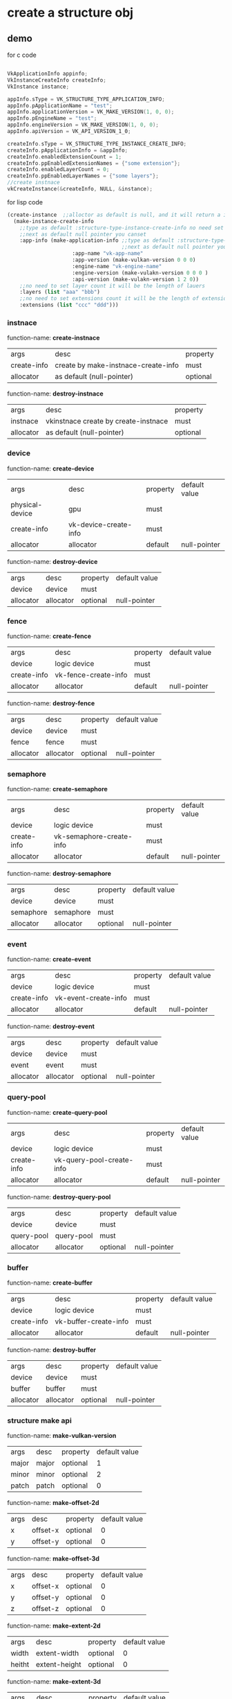 * create a structure obj
** demo
for c code
#+begin_src c

VkApplicationInfo appinfo;
VkInstanceCreateInfo createInfo;
VkInstance instance;

appInfo.sType = VK_STRUCTURE_TYPE_APPLICATION_INFO;
appInfo.pApplicationName = "test";
appInfo.applicationVersion = VK_MAKE_VERSION(1, 0, 0);
appInfo.pEngineName = "test";
appInfo.engineVersion = VK_MAKE_VERSION(1, 0, 0);
appInfo.apiVersion = VK_API_VERSION_1_0;

createInfo.sType = VK_STRUCTURE_TYPE_INSTANCE_CREATE_INFO;
createInfo.pApplicationInfo = &appInfo;
createInfo.enabledExtensionCount = 1;
createInfo.ppEnabledExtensionNames = {"some extension"};
createInfo.enabledLayerCount = 0;
createInfo.ppEnabledLayerNames = {"some layers"};
//create instnace
vkCreateInstance(&createInfo, NULL, &instance);

#+end_src

for lisp code
#+begin_src cl
(create-instance  ;;alloctor as default is null, and it will return a instance
  (make-instance-create-info 
    ;;type as default :structure-type-instance-create-info no need set
    ;;next as default null pointer you canset
    :app-info (make-application-info ;;type as default :structure-type-application-info
                                     ;;next as default null pointer you can set
				     :app-name "vk-app-name" 
				     :app-version (make-vulkan-version 0 0 0) 
				     :engine-name "vk-engine-name" 
				     :engine-version (make-vulakn-version 0 0 0 ) 
				     :api-version (make-vulakn-version 1 2 0))
    ;;no need to set layer count it will be the length of lauers
    :layers (list "aaa" "bbb")   
    ;;no need to set extensions count it will be the length of extension
    :extensions (list "ccc" "ddd"))) 
#+end_src
*** instnace 
function-name: *create-instnace*
| args        | desc                                | property |
| create-info | create by make-instnace-create-info | must     |
| allocator   | as default (null-pointer)           | optional |

function-name: *destroy-instnace*
| args      | desc                                 | property |
| instnace  | vkinstnace create by create-instnace | must     |
| allocator | as default (null-pointer)            | optional |
*** device
function-name: *create-device*
| args            | desc                  | property | default value |
| physical-device | gpu                   | must     |               |
| create-info     | vk-device-create-info | must     |               |
| allocator       | allocator             | default  | null-pointer  |

function-name: *destroy-device*
| args      | desc      | property | default value |
| device    | device    | must     |               |
| allocator | allocator | optional | null-pointer  |
*** fence
function-name: *create-fence*
| args        | desc                 | property | default value |
| device      | logic device         | must     |               |
| create-info | vk-fence-create-info | must     |               |
| allocator   | allocator            | default  | null-pointer  |

function-name: *destroy-fence*
| args      | desc      | property | default value |
| device    | device    | must     |               |
| fence     | fence     | must     |               |
| allocator | allocator | optional | null-pointer  |
*** semaphore 
function-name: *create-semaphore*
| args        | desc                     | property | default value |
| device      | logic device             | must     |               |
| create-info | vk-semaphore-create-info | must     |               |
| allocator   | allocator                | default  | null-pointer  |

function-name: *destroy-semaphore*
| args      | desc      | property | default value |
| device    | device    | must     |               |
| semaphore | semaphore | must     |               |
| allocator | allocator | optional | null-pointer  |
*** event
function-name: *create-event*
| args        | desc                 | property | default value |
| device      | logic device         | must     |               |
| create-info | vk-event-create-info | must     |               |
| allocator   | allocator            | default  | null-pointer  |

function-name: *destroy-event*
| args      | desc      | property | default value |
| device    | device    | must     |               |
| event     | event     | must     |               |
| allocator | allocator | optional | null-pointer  |
*** query-pool
function-name: *create-query-pool*
| args        | desc                      | property | default value |
| device      | logic device              | must     |               |
| create-info | vk-query-pool-create-info | must     |               |
| allocator   | allocator                 | default  | null-pointer  |

function-name: *destroy-query-pool*
| args       | desc       | property | default value |
| device     | device     | must     |               |
| query-pool | query-pool | must     |               |
| allocator  | allocator  | optional | null-pointer  |
*** buffer 
function-name: *create-buffer*
| args        | desc                  | property | default value |
| device      | logic device          | must     |               |
| create-info | vk-buffer-create-info | must     |               |
| allocator   | allocator             | default  | null-pointer  |

function-name: *destroy-buffer*
| args      | desc      | property | default value |
| device    | device    | must     |               |
| buffer    | buffer    | must     |               |
| allocator | allocator | optional | null-pointer  |
*** structure make api
function-name: *make-vulkan-version*
| args  | desc  | property | default value |
| major | major | optional | 1             |
| minor | minor | optional | 2             |
| patch | patch | optional | 0             |


function-name: *make-offset-2d*
| args | desc     | property | default value |
| x    | offset-x | optional | 0             |
| y    | offset-y | optional | 0             |

function-name: *make-offset-3d*
| args | desc     | property | default value |
| x    | offset-x | optional | 0             |
| y    | offset-y | optional | 0             |
| z    | offset-z | optional | 0             |

function-name: *make-extent-2d*
| args   | desc          | property | default value |
| width  | extent-width  | optional | 0             |
| heitht | extent-height | optional | 0             |

function-name: *make-extent-3d*
| args   | desc          | property | default value |
| width  | extent-width  | optional | 0             |
| heitht | extent-height | optional | 0             |
| depth  | extent-depth  | optional | 0             |

function-name: *make-rect-2d*
| args   | desc        | property | default value    |
| offset | rect-offset | optional | (make-offset-2d) |
| extent | rect-extent | optional | (make-extent-2d) |

function-name: *make-application-info*
| args           | desc           | property | default value               |
| next           | next           | optional | null-pointer                |
| app-name       | app-name       | optional | "vk-test"                   |
| app-version    | app-version    | optional | (make-vulkan-version 0 0 0) |
| engine-name    | engine-name    | optional | "vk-test"                   |
| engine-version | engine-version | optional | (make-vulkan-version 0 0 0) |
| api-version    | api-version    | optional | (make-vulkan-version 1 2 0) |

function-name: *make-instance-create-info*
| args       | desc                      | property | default value           |
| next       | next                      | optional | null-pointer            |
| flags      | flags                     | optional | 0                       |
| app-info   | app-info                  | optional | (make-application-info) |
| layers     | layer tou want to use     | optional | nil                     |
| extensions | extension you want to use | optional | nil                     |

function-name: *make-validation-flag-ext*
| args   | desc                            | property | default value |
| next   | next                            | optional | null-pointer  |
| checks | pointer of VkValidationcheckext | optional | nil           |


function-name: *make-physical-device-limits*
| args                                                  | desc    | property | default value |
| max-image-dimension1-d                                | no desc | optional |             0 |
| max-image-dimension2-d                                | no desc | optional |             0 |
| max-image-dimension3-d                                | no desc | optional |             0 |
| max-image-dimension-cube                              | no desc | optional |             0 |
| max-image-array-layers                                | no desc | optional |             0 |
| max-texel-buffer-elements                             | no desc | optional |             0 |
| max-uniform-buffer-range                              | no desc | optional |             0 |
| max-storage-buffer-range                              | no desc | optional |             0 |
| max-push-constants-size                               | no desc | optional |             0 |
| max-memory-allocation-count                           | no desc | optional |             0 |
| max-sampler-allocation-count                          | no desc | optional |             0 |
| buffer-image-granularity                              | no desc | optional |             0 |
| sparse-address-space-size                             | no desc | optional |             0 |
| max-bound-descriptor-sets                             | no desc | optional |             0 |
| max-per-stage-descriptor-samplers                     | no desc | optional |             0 |
| max-per-stage-descriptor-uniform-buffers              | no desc | optional |             0 |
| max-per-stage-descriptor-storage-buffers              | no desc | optional |             0 |
| max-per-stage-descriptor-sampled-images               | no desc | optional |             0 |
| max-per-stage-descriptor-storage-images               | no desc | optional |             0 |
| max-per-stage-descriptor-input-attachments            | no desc | optional |             0 |
| max-per-stage-resources                               | no desc | optional |             0 |
| max-descriptor-set-samplers                           | no desc | optional |             0 |
| max-descriptor-set-uniform-buffers                    | no desc | optional |             0 |
| max-descriptor-set-uniform-buffers-dynamic            | no desc | optional |             0 |
| max-descriptor-set-storage-buffers                    | no desc | optional |             0 |
| max-descriptor-set-storage-buffers-dynamic            | no desc | optional |             0 |
| max-descriptor-set-sampled-images                     | no desc | optional |             0 |
| max-descriptor-set-storage-images                     | no desc | optional |             0 |
| max-descriptor-set-input-attachments                  | no desc | optional |             0 |
| max-vertex-input-attributes                           | no desc | optional |             0 |
| max-vertex-input-bindings                             | no desc | optional |             0 |
| max-vertex-input-attribute-offset                     | no desc | optional |             0 |
| max-vertex-input-binding-stride                       | no desc | optional |             0 |
| max-vertex-output-components                          | no desc | optional |             0 |
| max-tessellation-generation-level                     | no desc | optional |             0 |
| max-tessellation-patch-size                           | no desc | optional |             0 |
| max-tessellation-control-per-vertex-input-components  | no desc | optional |             0 |
| max-tessellation-control-per-vertex-output-components | no desc | optional |             0 |
| max-tessellation-control-per-patch-output-components  | no desc | optional |             0 |
| max-tessellation-control-total-output-components      | no desc | optional |             0 |
| max-tessellation-evaluation-input-components          | no desc | optional |             0 |
| max-tessellation-evaluation-output-components         | no desc | optional |             0 |
| max-geometry-shader-invocations                       | no desc | optional |             0 |
| max-geometry-input-components                         | no desc | optional |             0 |
| max-geometry-output-components                        | no desc | optional |             0 |
| max-geometry-output-vertices                          | no desc | optional |             0 |
| max-geometry-total-output-components                  | no desc | optional |             0 |
| max-fragment-input-components                         | no desc | optional |             0 |
| max-fragment-output-attachments                       | no desc | optional |             0 |
| max-fragment-dual-src-attachments                     | no desc | optional |             0 |
| max-fragment-combined-output-resources                | no desc | optional |             0 |
| max-compute-shared-memory-size                        | no desc | optional |             0 |
| max-compute-work-group-count                          | no desc | optional |           nil |
| max-compute-work-group-invocations                    | no desc | optional |             0 |
| max-compute-work-group-size                           | no desc | optional |           nil |
| sub-pixel-precision-bits                              | no desc | optional |             0 |
| sub-texel-precision-bits                              | no desc | optional |             0 |
| mipmap-precision-bits                                 | no desc | optional |             0 |
| max-draw-indexed-index-value                          | no desc | optional |             0 |
| max-draw-indirect-count                               | no desc | optional |             0 |
| max-sampler-lod-bias                                  | no desc | optional |           0.0 |
| max-sampler-anisotropy                                | no desc | optional |           0.0 |
| max-viewports                                         | no desc | optional |             0 |
| max-viewport-dimensions                               | no desc | optional |           nil |
| viewport-bounds-range                                 | no desc | optional |           nil |
| viewport-sub-pixel-bits                               | no desc | optional |             0 |
| min-memory-map-alignment                              | no desc | optional |             0 |
| min-texel-buffer-offset-alignment                     | no desc | optional |             0 |
| min-uniform-buffer-offset-alignment                   | no desc | optional |             0 |
| min-storage-buffer-offset-alignment                   | no desc | optional |             0 |
| min-texel-offset                                      | no desc | optional |             0 |
| max-texel-offset                                      | no desc | optional |             0 |
| min-texel-gather-offset                               | no desc | optional |             0 |
| max-texel-gather-offset                               | no desc | optional |             0 |
| min-interpolation-offset                              | no desc | optional |           0.0 |
| max-interpolation-offset                              | no desc | optional |           0.0 |
| sub-pixel-interpolation-offset-bits                   | no desc | optional |             0 |
| max-framebuffer-width                                 | no desc | optional |             0 |
| max-framebuffer-height                                | no desc | optional |             0 |
| max-framebuffer-layers                                | no desc | optional |             0 |
| framebuffer-color-sample-counts                       | no desc | optional |             0 |
| framebuffer-depth-sample-counts                       | no desc | optional |             0 |
| framebuffer-stencil-sample-counts                     | no desc | optional |             0 |
| framebuffer-no-attachments-sample-counts              | no desc | optional |             0 |
| max-color-attachments                                 | no desc | optional |             0 |
| sampled-image-color-sample-counts                     | no desc | optional |             0 |
| sampled-image-integer-sample-counts                   | no desc | optional |             0 |
| sampled-image-depth-sample-counts                     | no desc | optional |             0 |
| sampled-image-stencil-sample-counts                   | no desc | optional |             0 |
| storage-image-sample-counts                           | no desc | optional |             0 |
| max-sample-mask-words                                 | no desc | optional |             0 |
| timestamp-compute-and-graphics                        | no desc | optional |         false |
| timestamp-period                                      | no desc | optional |             0 |
| max-clip-distances                                    | no desc | optional |             0 |
| max-cull-distances                                    | no desc | optional |             0 |
| max-combined-clip-and-cull-distances                  | no desc | optional |             0 |
| discrete-queue-priorities                             | no desc | optional |             0 |
| point-size-range                                      | no desc | optional |           nil |
| line-width-range                                      | no desc | optional |           nil |
| point-size-granularity                                | no desc | optional |           0.0 |
| line-width-granularity                                | no desc | optional |           0.0 |
| strict-lines                                          | no desc | optional |         false |
| standard-sample-locations                             | no desc | optional |         false |
| optimal-buffer-copy-offset-alignment                  | no desc | optional |             0 |
| optimal-buffer-copy-row-pitch-alignment               | no desc | optional |             0 |
| non-coherent-atom-size                                | no desc | optional |             0 |

function-name: *make-validation-features-ext*
| args             | desc                                  | property | default value |
| next             | next                                  | optional | null-pointer  |
| enable-features  | list of VkValidationFeatureEnableEXT  | optional | nil           |
| disable-features | list of VkValidationFeatureDisableEXT | optional | nil           |

function-name: *make-conformance-version*
| args     | desc     | property | default value |
| major    | major    | must     |               |
| minor    | minor    | must     |               |
| submitor | submitor | must     |               |
| patch    | patch    | must     |               |

function-name: *make-device-queue-create-info*
| args               | desc               | property | default value |
| next               | next               | default  |  null-pointer |
| flags              | flags              | default  |             0 |
| queue-family-index | queue-family-index | default  |             0 |
| queue-count        | queue-count        | default  |             0 |
| queue-properties   | queue-properties   | default  |           0.0 |

function-name: *make-physical-device-features*
| args                                         | desc    | property | default value |
| robust-buffer-access                         | no desc | default  | false         |
| full-draw-index-uint32                       | no desc | default  | false         |
| image-cube-array                             | no desc | default  | false         |
| independent-blend                            | no desc | default  | false         |
| geometry-shader                              | no desc | default  | false         |
| tessellation-shader                          | no desc | default  | false         |
| sample-rate-shading                          | no desc | default  | false         |
| dual-src-blend                               | no desc | default  | false         |
| logic-op                                     | no desc | default  | false         |
| multi-draw-indirect                          | no desc | default  | false         |
| draw-indirect-first-instance                 | no desc | default  | false         |
| depth-clamp                                  | no desc | default  | false         |
| depth-bias-clamp                             | no desc | default  | false         |
| fill-mode-non-solid                          | no desc | default  | false         |
| depth-bounds                                 | no desc | default  | false         |
| wide-lines                                   | no desc | default  | false         |
| large-points                                 | no desc | default  | false         |
| alpha-to-one                                 | no desc | default  | false         |
| multi-viewport                               | no desc | default  | false         |
| sampler-anisotropy                           | no desc | default  | false         |
| texture-compression-etc2                     | no desc | default  | false         |
| texture-compression-astc-ldr                 | no desc | default  | false         |
| texture-compression-bc                       | no desc | default  | false         |
| occlusion-query-precise                      | no desc | default  | false         |
| pipeline-statistics-query                    | no desc | default  | false         |
| vertex-pipeline-stores-and-atomics           | no desc | default  | false         |
| fragment-stores-and-atomics                  | no desc | default  | false         |
| shader-tessellation-and-geometry-point-size  | no desc | default  | false         |
| shader-image-gather-extended                 | no desc | default  | false         |
| shader-storage-image-extended-formats        | no desc | default  | false         |
| shader-storage-image-multisample             | no desc | default  | false         |
| shader-storage-image-read-without-format     | no desc | default  | false         |
| shader-storage-image-write-without-format    | no desc | default  | false         |
| shader-uniform-buffer-array-dynamic-indexing | no desc | default  | false         |
| shader-sampled-image-array-dynamic-indexing  | no desc | default  | false         |
| shader-storage-buffer-array-dynamic-indexing | no desc | default  | false         |
| shader-storage-image-array-dynamic-indexing  | no desc | default  | false         |
| shader-clip-distance                         | no desc | default  | false         |
| shader-cull-distance                         | no desc | default  | false         |
| shader-float64                               | no desc | default  | false         |
| shader-int64                                 | no desc | default  | false         |
| shader-int16                                 | no desc | default  | false         |
| shader-resource-residency                    | no desc | default  | false         |
| shader-resource-min-lod                      | no desc | default  | false         |
| sparse-binding                               | no desc | default  | false         |
| sparse-residency-buffer                      | no desc | default  | false         |
| sparse-residency-image2-d                    | no desc | default  | false         |
| sparse-residency-image3-d                    | no desc | default  | false         |
| sparse-residency2-samples                    | no desc | default  | false         |
| sparse-residency4-samples                    | no desc | default  | false         |
| sparse-residency8-samples                    | no desc | default  | false         |
| sparse-residency16-samples                   | no desc | default  | false         |
| sparse-residency-aliased                     | no desc | default  | false         |
| variable-multisample-rate                    | no desc | default  | false         |
| inherited-queries                            | no desc | default  | false         |

function-name: *make-device-create-info*
| args               | desc                                     | property | default value                   |
| next               | next                                     | default  | null-pointer                    |
| flags              | flags                                    | default  | 0                               |
| queue-create-infos | list of device-queue-create-info         | must     |                                 |
| layers             | layers you want to use                   | default  | nil                             |
| extensions         | extension tou want to use                | default  | nil                             |
| enable-features    | physical device features you want to use | default  | (make-physical-device-features) |

function-name: *make-fence-create-info*
| args  | desc  | property | default value |
| next  | next  | default  | null-pointer  |
| flags | flags | default  | 0             |

function-name: *make-semaphore-create-info*
| args  | desc  | property | default value |
| next  | next  | default  | null-pointer  |
| flags | flags | default  | 0             |

function-name: *make-event-create-info*
| args  | desc  | property | default value |
| next  | next  | default  | null-pointer  |
| flags | flags | default  | 0             |

function-name: *make-query-pool-create-info*
| args                | desc                           | property | default value                   |
| next                | next                           | default  | null-pointer                    |
| flags               | flags                          | default  | 0                               |
| query-type          | query pool type                | default  | :query-type-pipeline-statistics |
| query-count         | how many query you want to use | default  | 0                               |
| pipeline-statistics | pipeline-statistics            | default  | 0                               |

function-name: *make-buffer-create-info*
| args         | desc              | property | default value            |
| next         | next              | default  | null-pointer             |
| flags        | flags             | default  | 0                        |
| size         | size              | default  | 0                        |
| usage        | usage             | default  | 0                        |
| sharing-mode | sharing mode      | default  | :sharing-mode-concurrent |
| indices      | pointer of uint32 | default  | nil                      |


